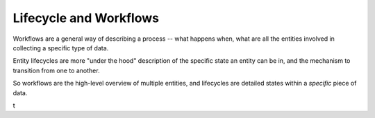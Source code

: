 Lifecycle and Workflows
=====================================

Workflows are a general way of describing a process -- what happens when, what are all the entities involved in collecting a specific type of data.

Entity lifecycles are more "under the hood" description of the specific state an entity can be in, and the mechanism to transition from one to another.

So workflows are the high-level overview of multiple entities, and lifecycles are detailed states within a *specific* piece of data.

t
